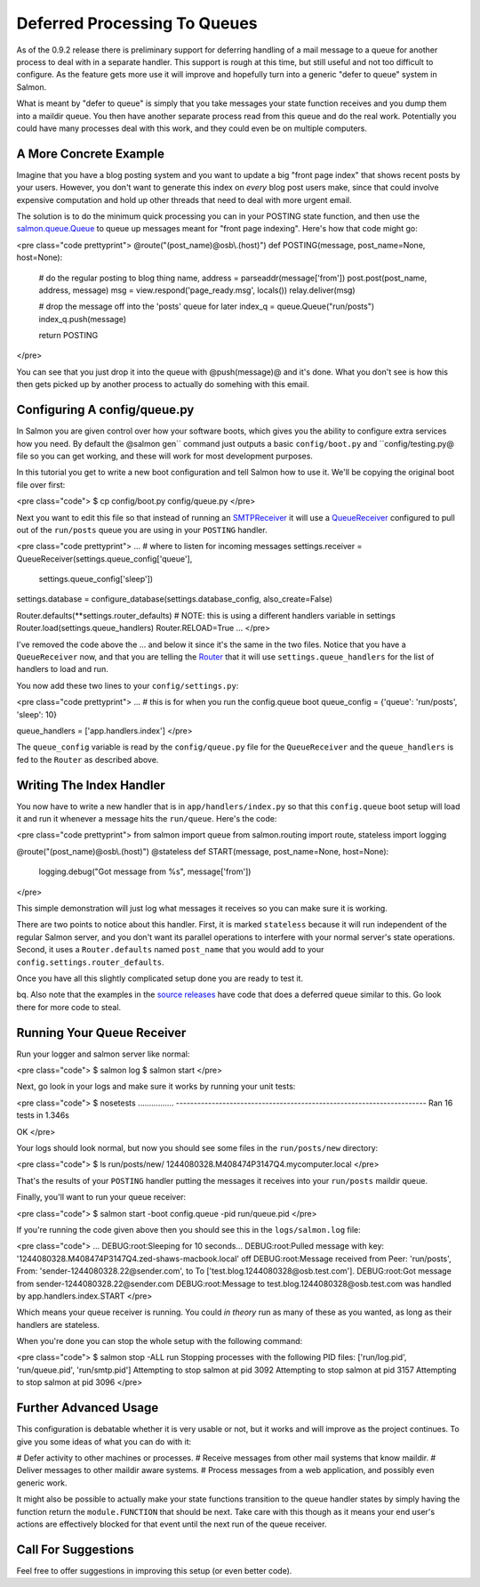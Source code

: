 =============================
Deferred Processing To Queues
=============================

As of the 0.9.2 release there is preliminary support for deferring handling of
a mail message to a queue for another process to deal with in a separate
handler.  This support is rough at this time, but still useful and not too
difficult to configure.  As the feature gets more use it will improve and
hopefully turn into a generic "defer to queue" system in Salmon.

What is meant by "defer to queue" is simply that you take messages your state
function receives and you dump them into a maildir queue.  You then have
another separate process read from this queue and do the real work.
Potentially you could have many processes deal with this work, and they could
even be on multiple computers.


A More Concrete Example
-----------------------

Imagine that you have a blog posting system and you want to update a big "front
page index" that shows recent posts by your users.  However, you don't want to
generate this index on *every* blog post users make, since that could involve
expensive computation and hold up other threads that need to deal with more
urgent email.

The solution is to do the minimum quick processing you can in your POSTING
state function, and then use the
`salmon.queue.Queue <http://salmonproject.org/docs/api/salmon.queue.Queue-class.html>`_
to queue up messages meant for "front page indexing".  Here's how that code
might go:

<pre class="code prettyprint">
@route("(post_name)@osb\\.(host)")
def POSTING(message, post_name=None, host=None):
    # do the regular posting to blog thing
    name, address = parseaddr(message['from'])
    post.post(post_name, address, message)
    msg = view.respond('page_ready.msg', locals())
    relay.deliver(msg)

    # drop the message off into the 'posts' queue for later
    index_q = queue.Queue("run/posts")
    index_q.push(message)

    return POSTING
</pre>

You can see that you just drop it into the queue with @push(message)@ and it's
done.  What you don't see is how this then gets picked up by another process to
actually do somehing with this email.

Configuring A config/queue.py
-----------------------------

In Salmon you are given control over how your software boots, which gives you
the ability to configure extra services how you need.  By default the @salmon
gen`` command just outputs a basic ``config/boot.py`` and ``config/testing.py@ file
so you can get working, and these will work for most development purposes.

In this tutorial you get to write a new boot configuration and tell Salmon how
to use it.  We'll be copying the original boot file over first:

<pre class="code">
$ cp config/boot.py config/queue.py
</pre>

Next you want to edit this file so that instead of running an
`SMTPReceiver <http://salmonproject.org/docs/api/salmon.server.SMTPReceiver-class.html>`_
it will use a
`QueueReceiver <http://salmonproject.org/docs/api/salmon.server.QueueReceiver-class.html>`_
configured to pull out of the ``run/posts`` queue you are using in your ``POSTING``
handler.


<pre class="code prettyprint">
...
# where to listen for incoming messages
settings.receiver = QueueReceiver(settings.queue_config['queue'],
                                  settings.queue_config['sleep'])

settings.database = configure_database(settings.database_config, also_create=False)

Router.defaults(**settings.router_defaults)
# NOTE: this is using a different handlers variable in settings
Router.load(settings.queue_handlers)
Router.RELOAD=True
...
</pre>

I've removed the code above the ... and below it since it's the same in the two
files.  Notice that you have a ``QueueReceiver`` now, and that you are telling
the
`Router <http://salmonproject.org/docs/api/salmon.routing.RoutingBase-class.html>`_
that it will use ``settings.queue_handlers`` for the list of handlers to load and
run.

You now add these two lines to your ``config/settings.py``:

<pre class="code prettyprint">
...
# this is for when you run the config.queue boot
queue_config = {'queue': 'run/posts', 'sleep': 10}

queue_handlers = ['app.handlers.index']
</pre>

The ``queue_config`` variable is read by the ``config/queue.py`` file for the
``QueueReceiver`` and the ``queue_handlers`` is fed to the ``Router`` as described
above.

Writing The Index Handler
-------------------------

You now have to write a new handler that is in ``app/handlers/index.py`` so that
this ``config.queue`` boot setup will load it and run it whenever a message hits
the ``run/queue``.  Here's the code:

<pre class="code prettyprint">
from salmon import queue
from salmon.routing import route, stateless
import logging


@route("(post_name)@osb\\.(host)")
@stateless
def START(message, post_name=None, host=None):
    logging.debug("Got message from %s", message['from'])
</pre>

This simple demonstration will just log what messages it receives so you can
make sure it is working.

There are two points to notice about this handler.  First, it is marked
``stateless`` because it will run independent of the regular Salmon server, and
you don't want its parallel operations to interfere with your normal server's
state operations.  Second, it uses a ``Router.defaults`` named ``post_name`` that
you would add to your ``config.settings.router_defaults``.

Once you have all this slightly complicated setup done you are ready to test
it.

bq. Also note that the examples in the `source releases </releases/>`_ have code
that does a deferred queue similar to this.  Go look there for more code to
steal.

Running Your Queue Receiver
---------------------------

Run your logger and salmon server like normal:

<pre class="code">
$ salmon log
$ salmon start
</pre>

Next, go look in your logs and make sure it works by running your unit
tests:

<pre class="code">
$ nosetests
................
----------------------------------------------------------------------
Ran 16 tests in 1.346s

OK
</pre>

Your logs should look normal, but now you should see some files in the
``run/posts/new`` directory:

<pre class="code">
$ ls run/posts/new/
1244080328.M408474P3147Q4.mycomputer.local
</pre>

That's the results of your ``POSTING`` handler putting the messages it receives
into your ``run/posts`` maildir queue.

Finally, you'll want to run your queue receiver:

<pre class="code">
$ salmon start -boot config.queue -pid run/queue.pid
</pre>

If you're running the code given above then you should see this in the
``logs/salmon.log`` file:

<pre class="code">
...
DEBUG:root:Sleeping for 10 seconds...
DEBUG:root:Pulled message with key:
'1244080328.M408474P3147Q4.zed-shaws-macbook.local' off
DEBUG:root:Message received from Peer: 'run/posts', From:
'sender-1244080328.22@sender.com', to To
['test.blog.1244080328@osb.test.com'].
DEBUG:root:Got message from sender-1244080328.22@sender.com
DEBUG:root:Message to test.blog.1244080328@osb.test.com was handled by
app.handlers.index.START
</pre>

Which means your queue receiver is running.  You could *in theory* run as many
of these as you wanted, as long as their handlers are stateless.

When you're done you can stop the whole setup with the following command:

<pre class="code">
$ salmon stop -ALL run
Stopping processes with the following PID files:
['run/log.pid', 'run/queue.pid', 'run/smtp.pid']
Attempting to stop salmon at pid 3092
Attempting to stop salmon at pid 3157
Attempting to stop salmon at pid 3096
</pre>

Further Advanced Usage
----------------------

This configuration is debatable whether it is very usable or not, but it works
and will improve as the project continues.  To give you some ideas of what you
can do with it:

# Defer activity to other machines or processes.
# Receive messages from other mail systems that know maildir.
# Deliver messages to other maildir aware systems.
# Process messages from a web application, and possibly even generic work.

It might also be possible to actually make your state functions transition to
the queue handler states by simply having the function return the
``module.FUNCTION`` that should be next.  Take care with this though as it means
your end user's actions are effectively blocked for that event until the next
run of the queue receiver.

Call For Suggestions
--------------------

Feel free to offer suggestions in improving this setup (or even better code).
